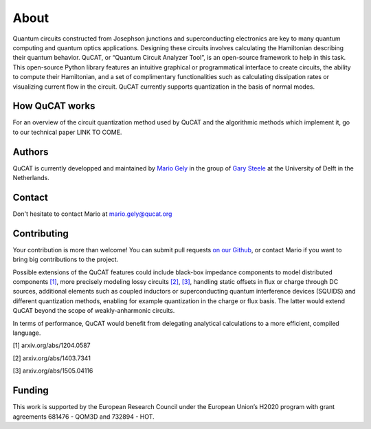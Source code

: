 *************
About
*************

Quantum circuits constructed from Josephson junctions and superconducting electronics
are key to many quantum computing and quantum optics applications. Designing these
circuits involves calculating the Hamiltonian describing their quantum behavior. QuCAT, 
or “Quantum Circuit Analyzer Tool”, is an open-source framework to
help in this task. This open-source Python library features an intuitive graphical or 
programmatical interface to create circuits, the ability to compute their Hamiltonian, and
a set of complimentary functionalities such as calculating dissipation rates or visualizing
current flow in the circuit. QuCAT currently supports quantization in the basis of 
normal modes.

How QuCAT works
=================

For an overview of the circuit quantization method used by QuCAT and the algorithmic methods which
implement it, go to our technical paper LINK TO COME.

Authors
=======

QuCAT is currently developped and maintained by `Mario Gely <https://scholar.google.com/citations?user=Y3EbVooAAAAJ&hl=en>`_ 
in the group of `Gary Steele <http://steelelab.tudelft.nl>`_ at the University of Delft in the Netherlands.

Contact
=======

Don't hesitate to contact Mario at mario.gely@qucat.org

Contributing 
============

Your contribution is more than welcome!
You can submit pull requests `on our Github <https://github.com/mgely/qucat/>`_, or contact Mario if you want to bring big contributions to the project.

Possible extensions of the QuCAT features could include black-box impedance components to model distributed components `[1] <https://arxiv.org/abs/1204.0587>`_, 
more precisely modeling lossy circuits `[2] <https://arxiv.org/abs/1403.7341>`_, `[3] <https://arxiv.org/abs/1505.04116>`_, 
handling static offsets in flux or charge through DC sources, additional elements such as coupled inductors or 
superconducting quantum interference devices (SQUIDS) and different quantization methods, enabling for example 
quantization in the charge or flux basis. 
The latter would extend QuCAT beyond the scope of weakly-anharmonic circuits.

In terms of performance, QuCAT would benefit from delegating analytical calculations to a more efficient, 
compiled language. 

[1] arxiv.org/abs/1204.0587

[2] arxiv.org/abs/1403.7341

[3] arxiv.org/abs/1505.04116

Funding
=======

This work is supported by the European Research Council under the European Union’s H2020 program with grant agreements 681476 - QOM3D and 732894 - HOT.
